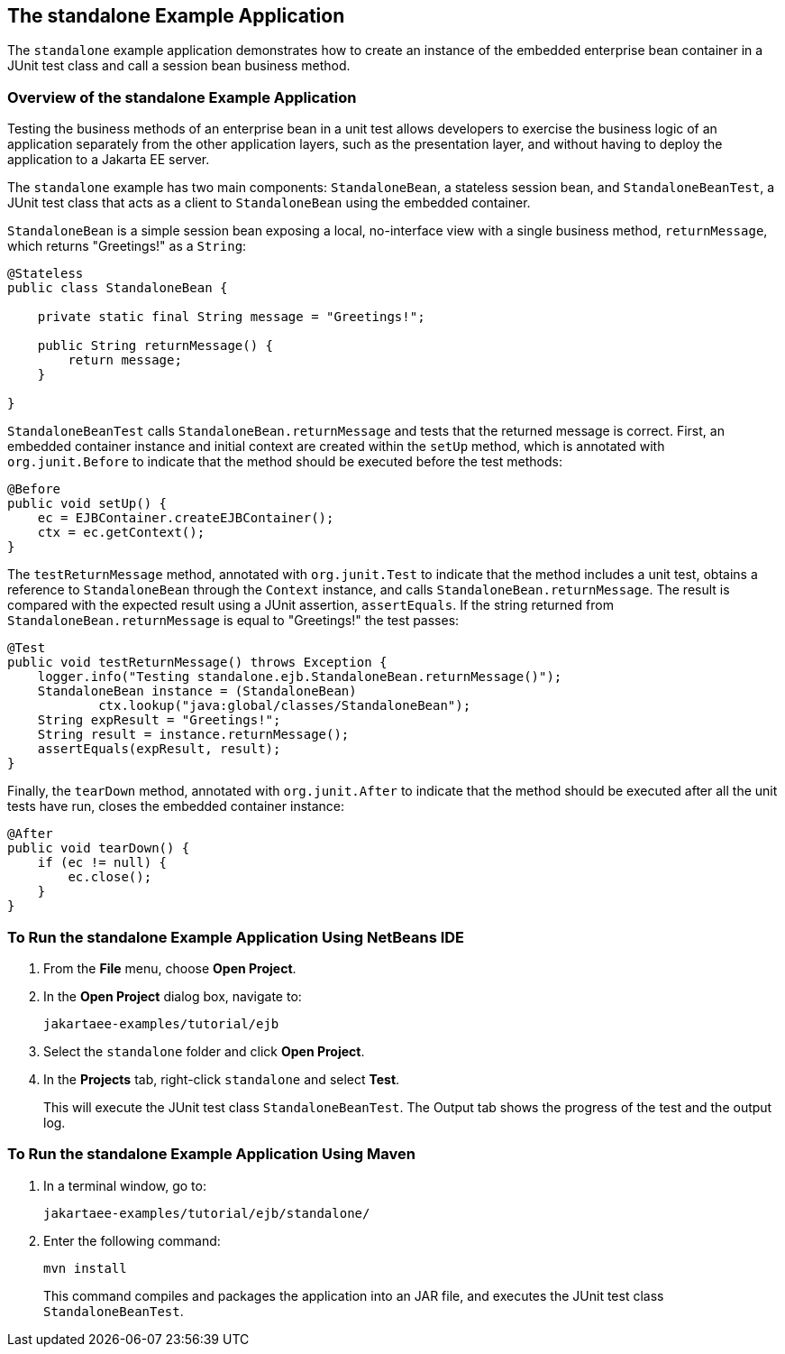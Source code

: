== The standalone Example Application

The `standalone` example application demonstrates how to create an instance of the embedded enterprise bean container in a JUnit test class and call a session bean business method.

=== Overview of the standalone Example Application

Testing the business methods of an enterprise bean in a unit test allows developers to exercise the business logic of an application separately from the other application layers, such as the presentation layer, and without having to deploy the application to a Jakarta EE server.

The `standalone` example has two main components: `StandaloneBean`, a stateless session bean, and `StandaloneBeanTest`, a JUnit test class that acts as a client to `StandaloneBean` using the embedded container.

`StandaloneBean` is a simple session bean exposing a local, no-interface view with a single business method, `returnMessage`, which returns "Greetings!" as a `String`:

[source,java]
----
@Stateless
public class StandaloneBean {

    private static final String message = "Greetings!";

    public String returnMessage() {
        return message;
    }
    
}
----

`StandaloneBeanTest` calls `StandaloneBean.returnMessage` and tests that the returned message is correct.
First, an embedded container instance and initial context are created within the `setUp` method, which is annotated with `org.junit.Before` to indicate that the method should be executed before the test methods:

[source,java]
----
@Before
public void setUp() {
    ec = EJBContainer.createEJBContainer();
    ctx = ec.getContext();
}
----

The `testReturnMessage` method, annotated with `org.junit.Test` to indicate that the method includes a unit test, obtains a reference to `StandaloneBean` through the `Context` instance, and calls `StandaloneBean.returnMessage`.
The result is compared with the expected result using a JUnit assertion, `assertEquals`.
If the string returned from `StandaloneBean.returnMessage` is equal to "Greetings!" the test passes:

[source,java]
----
@Test
public void testReturnMessage() throws Exception {
    logger.info("Testing standalone.ejb.StandaloneBean.returnMessage()");
    StandaloneBean instance = (StandaloneBean)
            ctx.lookup("java:global/classes/StandaloneBean");
    String expResult = "Greetings!";
    String result = instance.returnMessage();
    assertEquals(expResult, result);
}
----

Finally, the `tearDown` method, annotated with `org.junit.After` to indicate that the method should be executed after all the unit tests have run, closes the embedded container instance:

[source,java]
----
@After
public void tearDown() {
    if (ec != null) {
        ec.close();
    }
}
----

=== To Run the standalone Example Application Using NetBeans IDE

. From the *File* menu, choose *Open Project*.

. In the *Open Project* dialog box, navigate to:
+
----
jakartaee-examples/tutorial/ejb
----

. Select the `standalone` folder and click *Open Project*.

. In the *Projects* tab, right-click `standalone` and select *Test*.
+
This will execute the JUnit test class `StandaloneBeanTest`.
The Output tab shows the progress of the test and the output log.

=== To Run the standalone Example Application Using Maven

. In a terminal window, go to:
+
----
jakartaee-examples/tutorial/ejb/standalone/
----

. Enter the following command:
+
[source,shell]
----
mvn install
----
+
This command compiles and packages the application into an JAR file, and executes the JUnit test class `StandaloneBeanTest`.
